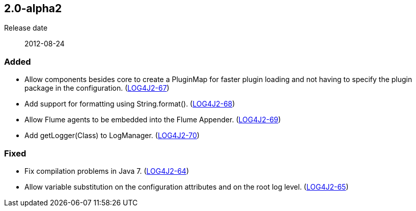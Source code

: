 ////
    Licensed to the Apache Software Foundation (ASF) under one or more
    contributor license agreements.  See the NOTICE file distributed with
    this work for additional information regarding copyright ownership.
    The ASF licenses this file to You under the Apache License, Version 2.0
    (the "License"); you may not use this file except in compliance with
    the License.  You may obtain a copy of the License at

         https://www.apache.org/licenses/LICENSE-2.0

    Unless required by applicable law or agreed to in writing, software
    distributed under the License is distributed on an "AS IS" BASIS,
    WITHOUT WARRANTIES OR CONDITIONS OF ANY KIND, either express or implied.
    See the License for the specific language governing permissions and
    limitations under the License.
////

////
    ██     ██  █████  ██████  ███    ██ ██ ███    ██  ██████  ██
    ██     ██ ██   ██ ██   ██ ████   ██ ██ ████   ██ ██       ██
    ██  █  ██ ███████ ██████  ██ ██  ██ ██ ██ ██  ██ ██   ███ ██
    ██ ███ ██ ██   ██ ██   ██ ██  ██ ██ ██ ██  ██ ██ ██    ██
     ███ ███  ██   ██ ██   ██ ██   ████ ██ ██   ████  ██████  ██

    IF THIS FILE DOESN'T HAVE A `.ftl` SUFFIX, IT IS AUTO-GENERATED, DO NOT EDIT IT!

    Version-specific release notes (`7.8.0.adoc`, etc.) are generated from `src/changelog/*/.release-notes.adoc.ftl`.
    Auto-generation happens during `generate-sources` phase of Maven.
    Hence, you must always

    1. Find and edit the associated `.release-notes.adoc.ftl`
    2. Run `./mvnw generate-sources`
    3. Commit both `.release-notes.adoc.ftl` and the generated `7.8.0.adoc`
////

[#release-notes-2-0-alpha2]
== 2.0-alpha2

Release date:: 2012-08-24


[#release-notes-2-0-alpha2-Added]
=== Added

* Allow components besides core to create a PluginMap for faster plugin loading and not having to specify the plugin package in the configuration. (https://issues.apache.org/jira/browse/LOG4J2-67[LOG4J2-67])
* Add support for formatting using String.format(). (https://issues.apache.org/jira/browse/LOG4J2-68[LOG4J2-68])
* Allow Flume agents to be embedded into the Flume Appender. (https://issues.apache.org/jira/browse/LOG4J2-69[LOG4J2-69])
* Add getLogger(Class) to LogManager. (https://issues.apache.org/jira/browse/LOG4J2-70[LOG4J2-70])

[#release-notes-2-0-alpha2-Fixed]
=== Fixed

* Fix compilation problems in Java 7. (https://issues.apache.org/jira/browse/LOG4J2-64[LOG4J2-64])
* Allow variable substitution on the configuration attributes and on the root log level. (https://issues.apache.org/jira/browse/LOG4J2-65[LOG4J2-65])
